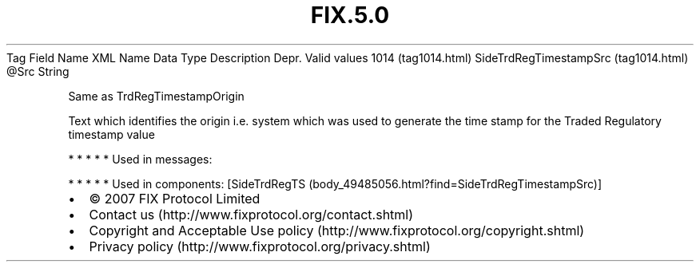 .TH FIX.5.0 "" "" "Tag #1014"
Tag
Field Name
XML Name
Data Type
Description
Depr.
Valid values
1014 (tag1014.html)
SideTrdRegTimestampSrc (tag1014.html)
\@Src
String
.PP
Same as TrdRegTimestampOrigin
.PP
Text which identifies the origin i.e. system which was used to
generate the time stamp for the Traded Regulatory timestamp value
.PP
   *   *   *   *   *
Used in messages:
.PP
   *   *   *   *   *
Used in components:
[SideTrdRegTS (body_49485056.html?find=SideTrdRegTimestampSrc)]

.PD 0
.P
.PD

.PP
.PP
.IP \[bu] 2
© 2007 FIX Protocol Limited
.IP \[bu] 2
Contact us (http://www.fixprotocol.org/contact.shtml)
.IP \[bu] 2
Copyright and Acceptable Use policy (http://www.fixprotocol.org/copyright.shtml)
.IP \[bu] 2
Privacy policy (http://www.fixprotocol.org/privacy.shtml)
